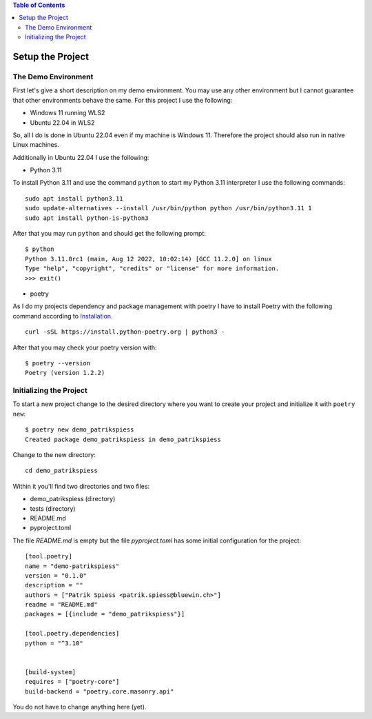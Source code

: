 .. demo_patrikspiess set up the project


.. contents:: Table of Contents
    :depth: 2


Setup the Project
#################


The Demo Environment
********************

First let's give a short description on my demo environment. You may use any other environment but I
cannot guarantee that other environments behave the same. For this project I use the following:

- Windows 11 running WLS2
- Ubuntu 22.04 in WLS2

So, all I do is done in Ubuntu 22.04 even if my machine is Windows 11. Therefore the project should
also run in native Linux machines.

Additionally in Ubuntu 22.04 I use the following:

- Python 3.11

To install Python 3.11 and use the command ``python`` to start my Python 3.11 interpreter I use the
following commands:

::

    sudo apt install python3.11
    sudo update-alternatives --install /usr/bin/python python /usr/bin/python3.11 1
    sudo apt install python-is-python3

After that you may run ``python`` and should get the following prompt:

::

    $ python
    Python 3.11.0rc1 (main, Aug 12 2022, 10:02:14) [GCC 11.2.0] on linux
    Type "help", "copyright", "credits" or "license" for more information.
    >>> exit()

- poetry

As I do my projects dependency and package management with poetry I have to install Poetry with the
following command according to
`Installation <https://python-poetry.org/docs/#installing-with-the-official-installer>`_.

::

    curl -sSL https://install.python-poetry.org | python3 -

After that you may check your poetry version with:

::

    $ poetry --version
    Poetry (version 1.2.2)


Initializing the Project
************************

To start a new project change to the desired directory where you want to create your project and
initialize it with ``poetry new``:

::

    $ poetry new demo_patrikspiess
    Created package demo_patrikspiess in demo_patrikspiess

Change to the new directory:

::

    cd demo_patrikspiess

Within it you'll find two directories and two files:

- demo_patrikspiess (directory)
- tests (directory)
- README.md
- pyproject.toml

The file *README.md* is empty but the file *pyproject.toml* has some initial configuration for the
project:

::

    [tool.poetry]
    name = "demo-patrikspiess"
    version = "0.1.0"
    description = ""
    authors = ["Patrik Spiess <patrik.spiess@bluewin.ch>"]
    readme = "README.md"
    packages = [{include = "demo_patrikspiess"}]

    [tool.poetry.dependencies]
    python = "^3.10"


    [build-system]
    requires = ["poetry-core"]
    build-backend = "poetry.core.masonry.api"

You do not have to change anything here (yet).